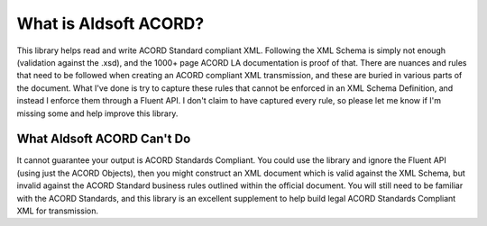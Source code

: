 What is Aldsoft ACORD?
======================

This library helps read and write ACORD Standard compliant XML. Following the XML Schema
is simply not enough (validation against the .xsd), and the 1000+ page ACORD LA
documentation is proof of that. There are nuances and rules that need to be followed
when creating an ACORD compliant XML transmission, and these are buried in various
parts of the document. What I've done is try to capture these rules that cannot be
enforced in an XML Schema Definition, and instead I enforce them through a Fluent API.
I don't claim to have captured every rule, so please let me know if I'm missing some
and help improve this library.

What Aldsoft ACORD Can't Do
---------------------------

It cannot guarantee your output is ACORD Standards Compliant. You could use the library
and ignore the Fluent API (using just the ACORD Objects), then you might construct an
XML document which is valid against the XML Schema, but invalid against the ACORD Standard
business rules outlined within the official document. You will still need to be familiar
with the ACORD Standards, and this library is an excellent supplement to help build
legal ACORD Standards Compliant XML for transmission.